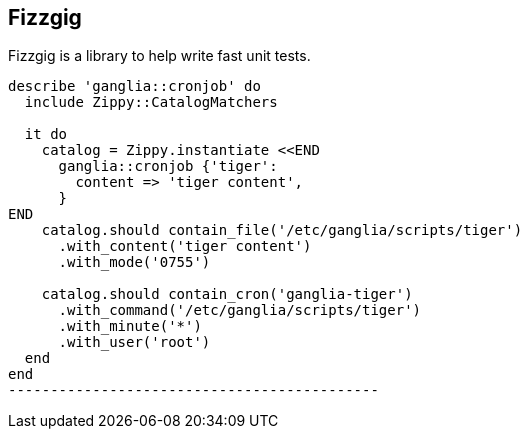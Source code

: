 Fizzgig
-------

Fizzgig is a library to help write fast unit tests.

[source,ruby]
-------------------------------------------
describe 'ganglia::cronjob' do
  include Zippy::CatalogMatchers

  it do
    catalog = Zippy.instantiate <<END
      ganglia::cronjob {'tiger':
        content => 'tiger content',
      }
END
    catalog.should contain_file('/etc/ganglia/scripts/tiger')
      .with_content('tiger content')
      .with_mode('0755')

    catalog.should contain_cron('ganglia-tiger')
      .with_command('/etc/ganglia/scripts/tiger')
      .with_minute('*')
      .with_user('root')
  end
end
--------------------------------------------


